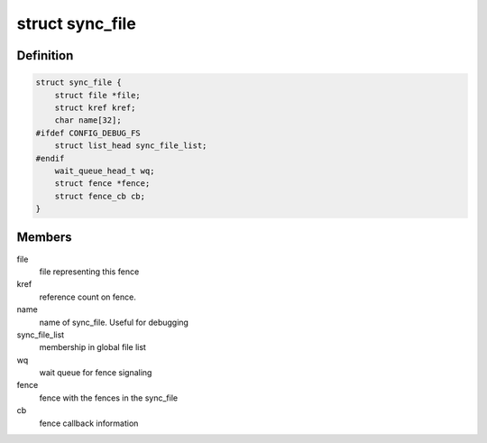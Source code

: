 .. -*- coding: utf-8; mode: rst -*-
.. src-file: include/linux/sync_file.h

.. _`sync_file`:

struct sync_file
================

.. c:type:: struct sync_file

    sync file to export to the userspace

.. _`sync_file.definition`:

Definition
----------

.. code-block:: c

    struct sync_file {
        struct file *file;
        struct kref kref;
        char name[32];
    #ifdef CONFIG_DEBUG_FS
        struct list_head sync_file_list;
    #endif
        wait_queue_head_t wq;
        struct fence *fence;
        struct fence_cb cb;
    }

.. _`sync_file.members`:

Members
-------

file
    file representing this fence

kref
    reference count on fence.

name
    name of sync_file.  Useful for debugging

sync_file_list
    membership in global file list

wq
    wait queue for fence signaling

fence
    fence with the fences in the sync_file

cb
    fence callback information

.. This file was automatic generated / don't edit.

